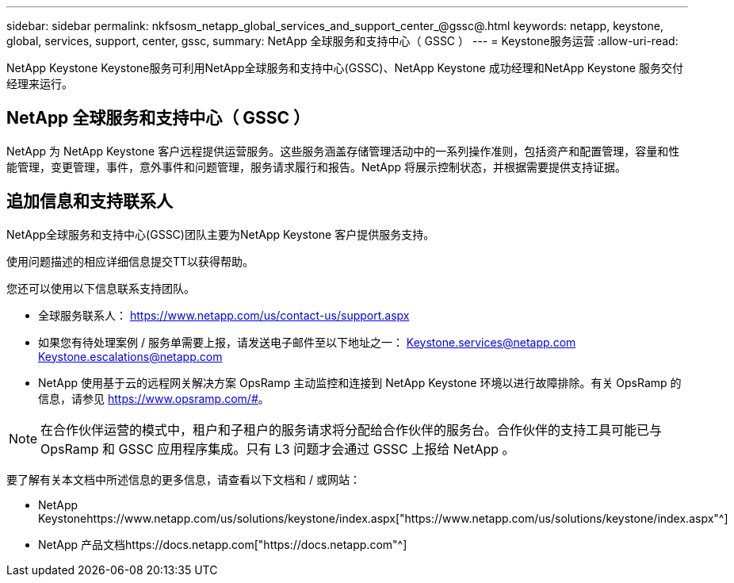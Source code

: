 ---
sidebar: sidebar 
permalink: nkfsosm_netapp_global_services_and_support_center_@gssc@.html 
keywords: netapp, keystone, global, services, support, center, gssc, 
summary: NetApp 全球服务和支持中心（ GSSC ） 
---
= Keystone服务运营
:allow-uri-read: 


[role="lead"]
NetApp Keystone Keystone服务可利用NetApp全球服务和支持中心(GSSC)、NetApp Keystone 成功经理和NetApp Keystone 服务交付经理来运行。



== NetApp 全球服务和支持中心（ GSSC ）

NetApp 为 NetApp Keystone 客户远程提供运营服务。这些服务涵盖存储管理活动中的一系列操作准则，包括资产和配置管理，容量和性能管理，变更管理，事件，意外事件和问题管理，服务请求履行和报告。NetApp 将展示控制状态，并根据需要提供支持证据。



== 追加信息和支持联系人

NetApp全球服务和支持中心(GSSC)团队主要为NetApp Keystone 客户提供服务支持。

使用问题描述的相应详细信息提交TT以获得帮助。

您还可以使用以下信息联系支持团队。

* 全球服务联系人：
https://www.netapp.com/us/contact-us/support.aspx[]
* 如果您有待处理案例 / 服务单需要上报，请发送电子邮件至以下地址之一： Keystone.services@netapp.com Keystone.escalations@netapp.com
* NetApp 使用基于云的远程网关解决方案 OpsRamp 主动监控和连接到 NetApp Keystone 环境以进行故障排除。有关 OpsRamp 的信息，请参见 https://www.opsramp.com/#[]。



NOTE: 在合作伙伴运营的模式中，租户和子租户的服务请求将分配给合作伙伴的服务台。合作伙伴的支持工具可能已与 OpsRamp 和 GSSC 应用程序集成。只有 L3 问题才会通过 GSSC 上报给 NetApp 。

要了解有关本文档中所述信息的更多信息，请查看以下文档和 / 或网站：

* NetApp Keystonehttps://www.netapp.com/us/solutions/keystone/index.aspx["https://www.netapp.com/us/solutions/keystone/index.aspx"^]
* NetApp 产品文档https://docs.netapp.com["https://docs.netapp.com"^]

